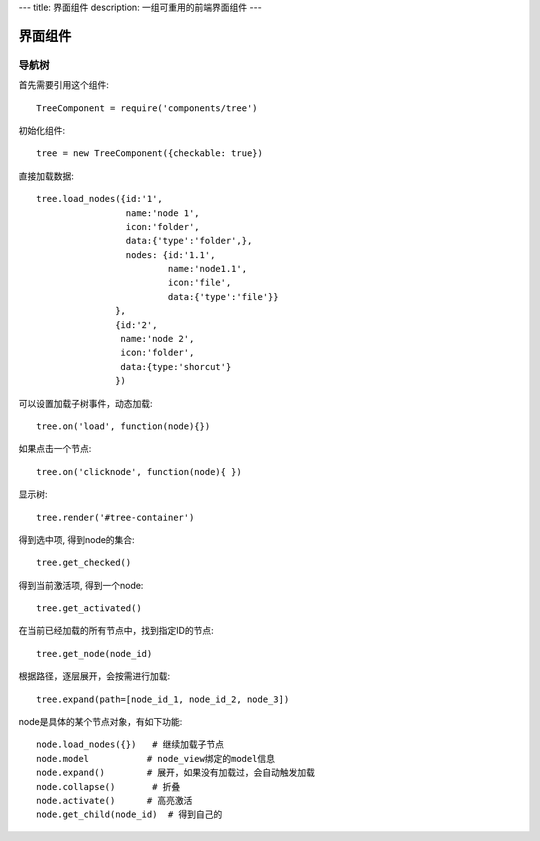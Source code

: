 ---
title: 界面组件
description: 一组可重用的前端界面组件
---

======================
界面组件
======================

导航树
===============

首先需要引用这个组件::

   TreeComponent = require('components/tree')

初始化组件::

   tree = new TreeComponent({checkable: true})

直接加载数据::
  
   tree.load_nodes({id:'1', 
                    name:'node 1', 
                    icon:'folder', 
                    data:{'type':'folder',}, 
                    nodes: {id:'1.1', 
                            name:'node1.1', 
                            icon:'file',
                            data:{'type':'file'}} 
                  },
                  {id:'2', 
                   name:'node 2', 
                   icon:'folder', 
                   data:{type:'shorcut'}
                  })

可以设置加载子树事件，动态加载::

   tree.on('load', function(node){})

如果点击一个节点::

   tree.on('clicknode', function(node){ })

显示树::

   tree.render('#tree-container')

得到选中项, 得到node的集合::

   tree.get_checked()

得到当前激活项, 得到一个node::

   tree.get_activated()

在当前已经加载的所有节点中，找到指定ID的节点::

   tree.get_node(node_id)

根据路径，逐层展开，会按需进行加载::

   tree.expand(path=[node_id_1, node_id_2, node_3])

node是具体的某个节点对象，有如下功能::

  node.load_nodes({})   # 继续加载子节点
  node.model           # node_view绑定的model信息
  node.expand()        # 展开，如果没有加载过，会自动触发加载
  node.collapse()       # 折叠
  node.activate()      # 高亮激活
  node.get_child(node_id)  # 得到自己的


